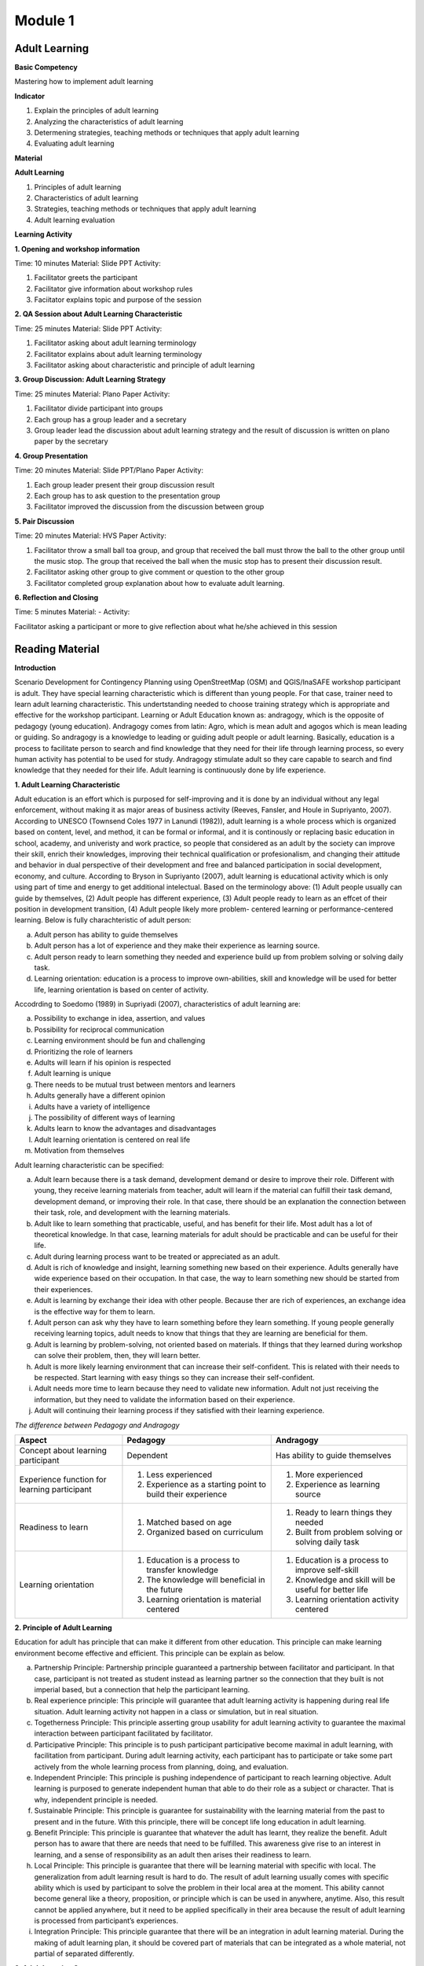 ********
Module 1
********

Adult Learning
==============

**Basic Competency**

Mastering how to implement adult learning

**Indicator**

1. Explain the principles of adult learning
2. Analyzing the characteristics of adult learning
3. Determening strategies, teaching methods or techniques that apply adult
   learning
4. Evaluating adult learning

**Material**

**Adult Learning**

1. Principles of adult learning
2. Characteristics of adult learning
3. Strategies, teaching methods or techniques that apply adult learning
4. Adult learning evaluation


**Learning Activity**

**1. Opening and workshop information**

Time: 10 minutes
Material: Slide PPT
Activity:

1. Facilitator greets the participant
2.  Facilitator give information about workshop rules
3.  Faciitator explains topic and purpose of the session

**2. QA Session about Adult Learning Characteristic**

Time: 25 minutes
Material: Slide PPT
Activity:

1. Facilitator asking about adult learning terminology
2. Facilitator explains about adult learning terminology
3.  Facilitator asking about characteristic and principle of adult learning

**3. Group Discussion: Adult Learning Strategy**

Time: 25 minutes
Material: Plano Paper
Activity:

1. Facilitator divide participant into groups
2. Each group has a group leader and a secretary
3. Group leader lead the discussion about adult learning strategy and  the
   result of discussion is written on plano paper by the secretary

**4. Group Presentation**

Time: 20 minutes
Material: Slide PPT/Plano Paper
Activity:

1. Each group leader present their group discussion result
2. Each group has to ask question to the presentation group
3. Facilitator improved the discussion from the discussion between group

**5. Pair Discussion**

Time: 20 minutes
Material: HVS Paper
Activity:

1. Facilitator throw a small ball toa group, and group that received the ball
   must throw the ball to the other group until the music stop. The group that
   received the ball when the music stop has to present their discussion result.
2. Facilitator asking other group to give comment or question to the other group
3. Facilitator completed group explanation about how to evaluate adult learning.

**6. Reflection and Closing**

Time:  5 minutes
Material: -
Activity:

Facilitator asking a participant or more to give reflection about what he/she
achieved in this session

Reading Material
================

**Introduction**

Scenario Development for Contingency Planning using OpenStreetMap (OSM) and
QGIS/InaSAFE workshop participant is adult. They have special learning
characteristic which is different than young people. For that case, trainer need
to learn adult learning characteristic. This undertstanding needed to choose
training strategy which is appropriate and effective for the workshop
participant.  Learning or Adult Education known as: andragogy, which is the
opposite of pedagogy (young education). Andragogy comes from latin: Agro, which
is mean adult and agogos which is mean leading or guiding. So andragogy is a
knowledge to leading or guiding adult people or adult learning.  Basically,
education is a process to facilitate person to search and find knowledge that
they need for their life through learning process, so every human activity has
potential to be used for study. Andragogy stimulate adult so they care capable
to search and find knowledge that they needed for their life. Adult learning is
continuously done by life experience.

**1. Adult Learning Characteristic**

Adult education is an effort which is purposed for self-improving and it is done
by an individual without any legal enforcement, without making it as major areas
of business activity (Reeves, Fansler, and Houle in Supriyanto, 2007). According
to UNESCO (Townsend Coles 1977 in Lanundi (1982)), adult learning is a whole
process which is organized based on content, level, and method, it can be formal
or informal, and it is continously or replacing basic education in school,
academy, and univeristy and work practice, so people that considered as an adult
by the society can improve their skill, enrich their knowledges, improving their
technical qualification or profesionalism, and changing their attitude and
behavior in dual perspective of their development and free and balanced
participation in social development, economy, and culture. According to Bryson
in Supriyanto (2007), adult learning is educational activity which is only using
part of time and energy to get additional intelectual.  Based on the terminology
above: (1) Adult people usually can guide by themselves, (2) Adult people has
different experience, (3) Adult people ready to learn as an effcet of their
position in development transition, (4) Adult people likely more problem-
centered learning or performance-centered learning. Below is fully
charachteristic of adult person:

a. Adult person has ability to guide themselves
b. Adult person has a lot of experience and they make their experience as
   learning source.
c. Adult person ready to learn something they needed and experience build up
   from problem solving or solving daily task.
d. Learning orientation: education is a process to improve own-abilities, skill
   and knowledge will be used for better life, learning orientation is based on
   center of activity.

Accodrding to Soedomo (1989) in Supriyadi (2007), characteristics of adult
learning are:

a.	Possibility to exchange in idea, assertion, and values
b.	Possibility for reciprocal communication
c.	Learning environment should be fun and challenging
d.	Prioritizing the role of learners
e.	Adults will learn if his opinion is respected
f.	Adult learning is unique
g.	There needs to be mutual trust between mentors and learners
h.	Adults generally have a different opinion
i.	Adults have a variety of intelligence
j.	The possibility of different ways of learning
k.	Adults learn to know the advantages and disadvantages
l.	Adult learning orientation is centered on real life
m.	Motivation from themselves

Adult learning characteristic can be specified:

a. Adult learn because there is a task demand, development demand or desire to
   improve their role. Different with young, they receive learning materials
   from teacher, adult will learn if the material can fulfill their task demand,
   development demand, or improving their role. In that case, there should be an
   explanation the connection between their task, role, and development with the
   learning materials.
b. Adult like to learn something that practicable, useful, and has benefit for
   their life. Most adult has a lot of theoretical knowledge. In that case,
   learning materials for adult should be practicable and can be useful for
   their life.
c. Adult during learning process want to be treated or appreciated as an adult.
d. Adult is rich of knowledge and insight, learning something new based on
   their experience. Adults generally have wide experience based on their
   occupation. In that case, the way to learn something new should be started
   from their experiences.
e. Adult is learning by exchange their idea with other people. Because ther are
   rich of experiences, an exchange idea is the effective way for them to learn.
f. Adult person can ask why they have to learn something before they learn
   something. If young people generally receiving learning topics, adult needs
   to know that things that they are learning are beneficial for them.
g. Adult is learning by problem-solving, not oriented based on materials. If
   things that they learned during workshop can solve their problem, then, they
   will learn better.
h. Adult is more likely learning environment that can increase their
   self-confident. This is related with their needs to be respected. Start
   learning with easy things so they can increase their self-confident.
i. Adult needs more time to learn because they need to validate new
   information. Adult not just receiving the information, but they need to
   validate the information based on their experience.
j. Adult will continuing their learning process if they satisfied with their
   learning experience.

*The difference between Pedagogy and Andragogy*

+---------------------+-----------------------------+--------------------------+
| Aspect              | Pedagogy                    | Andragogy                |
+=====================+=============================+==========================+
| Concept about       | Dependent                   | Has ability to guide     |
| learning participant|                             | themselves               |
+---------------------+-----------------------------+--------------------------+
| Experience function | 1. Less experienced         | 1. More experienced      |
| for learning        | 2. Experience as a starting | 2. Experience as learning|
| participant         |    point to build their     |    source                |
|                     |    experience               |                          |
+---------------------+-----------------------------+--------------------------+
| Readiness to learn  | 1. Matched based on age     | 1. Ready to learn things |
|                     | 2. Organized based on       |    they needed           |
|                     |    curriculum               | 2. Built from problem    |
|                     |                             |    solving or solving    |
|                     |                             |    daily task            |
+---------------------+-----------------------------+--------------------------+
| Learning orientation| 1. Education is a process   | 1. Education is a process|
|                     |    to transfer knowledge    |    to improve self-skill |
|                     | 2. The knowledge will       | 2. Knowledge and skill   |
|                     |    beneficial in the future |    will be useful for    |
|                     | 3. Learning orientation is  |    better life           |
|                     |    material centered        | 3. Learning orientation  |
|                     |                             |    activity centered     |
+---------------------+-----------------------------+--------------------------+

**2. Principle of Adult Learning**

Education for adult has principle that can make it different from other
education.
This principle can make learning environment become effective and efficient.
This principle can be explain as below.

a. Partnership Principle: Partnership principle guaranteed a partnership between
   facilitator and participant.
   In that case, participant is not treated as student instead as learning
   partner so the connection that they built is not imperial based,
   but a connection that help the participant learning.
b. Real experience principle: This principle will guarantee that adult learning
   activity is happening during real life situation.
   Adult learning activity not happen in a class or simulation,
   but in real situation.
c. Togetherness Principle: This principle asserting group usability for adult
   learning activity to guarantee the maximal interaction between participant
   facilitated by facilitator.
d. Participative Principle: This principle is to push participant participative
   become maximal in adult learning, with facilitation from participant. During
   adult learning activity, each participant has to participate or take some
   part actively from the whole learning process from planning, doing, and
   evaluation.
e. Independent Principle: This principle is pushing independence of participant
   to reach learning objective. Adult learning is purposed to generate
   independent human that able to do their role as a subject or character.
   That is why, independent principle is needed.
f. Sustainable Principle: This principle is guarantee for sustainability with
   the learning material from the past to present and in the future. With this
   principle, there will be concept life long education in adult learning.
g. Benefit Principle: This principle is guarantee that whatever the adult has
   learnt, they realize the benefit. Adult person has to aware that there are
   needs that need to be fulfilled. This awareness give rise to an interest in
   learning, and a sense of responsibility as an adult then arises their
   readiness to learn.
h. Local Principle: This principle is guarantee that there will be learning
   material with specific with local. The generalization from adult learning
   result is hard to do. The result of adult learning usually comes with specific
   ability which is used by participant to solve the problem in their local area
   at the moment. This ability cannot become general like a theory, proposition,
   or principle which is can be used in anywhere, anytime. Also, this result
   cannot be applied anywhere, but it need to be applied specifically in their
   area because the result of adult learning is processed from participant’s
   experiences.
i. Integration Principle: This principle guarantee that there will be an
   integration in adult learning material. During the making of adult learning
   plan, it should be covered part of materials that can be integrated as a whole
   material, not partial of separated differently.

**3. Adult Learning Strategy**

Choosing learning strategy should be based on objective that needed to reach.
Based on objective, there are two learning strategy:

(a) learning strategy that designed to help people to arrange past experience
with the new way (re-arranging experience process), and

(b) learning strategy that designed to give new knowledge and skill
(expanding experience process):

a. Re-arranging experience process: this strategy needed for participant that
   already has knowledge and skill about the training/workshop.
   So, facilitator has a role to help participant to generalize by finding
   out experience they have and give some feedback.
   In the other hand, participant must have role to give their data about
   their experience and their opinion, analyzing experience,
   and trying to find alternative and benefit.
   This will happen if there is no threat during the process,
   and awareness from participant to find new approach for solving their
   problem is built.
b. Expanding experience process: this strategy is needed for participant that
   does not has knowledge or skill about the workshop/training.
   Facilitator has role to give new data dan new concept,
   and practicing it.
   In this case, it is necessary to have clarity for delivering the new
   content and motivating participant to know it relevance in daily life.

Based on purposes above, we understand that there are two objective for
learning, for those who already has knowledge and those who don’t. But, it need
to be remind, adult person has several characteristic that need to note to
specify its learning strategy. Based on adult characteristic, generally, adult
learning is expected to use participative learning, their participative or role
and other assignment related to learning content, time allocation, and etc. is
needed. The principle of participative learning is, facilitator not patronizing
and always giving speech, but always involve participant in activity. Strategy
are as follow:


**Practical Learning and Problem-Based Centered:**
One of the adult characteristic is they learn by solving problem and not
oriented from learning material.
If things that they learnt during the training/workshop can solve
their problem, then they will learn better.
In this case, the strategy that will be used is as follow: before the
learning activity started, facilitator should identify participant needs and
problems.
Then, it should be started with identifying authentic problem from their
daily life.
If we want to deliver new theory or information, make sure that they will be
connected with real life problem.
In this case, some method that can be use are: QA session and
discussion.
Discussion for problem solving is divided into several phases:

1) Member of a group aware of there are problems
2) Member of group individually searching for argument or opinion to solve
   their problem
3) Member of group trying to find facts or experiences to support their argument
   or opinion
4) Discussing with other member of group for solutions
5) Making a conclusion to solve the problems


Related with practicable, during adult learning, there should be field practice.
All materials should be practiced for practicable needs that will be used.
Several appropriate methods are demonstration, simulation, and practice. For
example to reach the competency using GPS for add data in OSM, it will not
useful if participant just know and understand about GPS for add data in OSM, it
need to be demonstrated by facilitator and simulated and practiced by the
participant. Some material that needs to be practiced for example how to turn on
the GPS and set up the GPS.  Adult person like to learn if the material
integrating new information with their experiences: In adult learning there are
two things, process to re-arrange and expand experiences, in this case, adult
learning should help them to reveal their experience for learning new things.
Cooperative group learning also can help them to sharing their opinion with
other participant. Next, we should help them to understand the new information.
Some of appropriate methods are QA session and discussion. For example, if you
want to teach about OSM, facilitator not just give lecture about (1) how to
visit OSM website (2) how to navigate the map (3) how to save picture from OSM
map (4) how to create OSM account (5) how to edit OSM map. Facilitator need to
find out how far or how well the participant know about those materials by
asking questions. Next facilitator can deliver additional material which is new
for participant and always connect them with their knowledge and experience.

b. **Adult people like to learn something that can improve their self-esteem**:
To improve their self-esteem, we can start from simple things with small failure
rate.  Further study increased along with their confidence. For example, when
teaching the operation of JOSM, the participants that not well-known with the
internet can start with practices such soft skills in a way to download JOSM in
pairs, participant who already well-known with the internet can teach those who
not, and then they can continue to work individually. It is intended to provide
a heavy burden in the initial training. So the next step to learn other than the
operation of JOSM. What is important here, participants should not be
embarrassed by their lack of skill for operating Internet.

c. **Adult likes learning with individual attention:** Find out their needs, try
to fulfill their needs such as break, eat, drink, etc. Ask them to make a target
plan and help them to reach their target. Do not hesitate to ask some input from
them, written or within the training session or informal. They are really like
if their individual needs get attention.

The success of adult learning strategy need to be supported with conducive
learning environment. According to Suprijanto (2007), conducive learning
environment are:

a. Encourage participant to be active and improving their talent
b. Mutual respect and appreciation environment
c. Mutual trust and open environment
d. Self-discovery environment
e. Not threatened envrionment
f. Recognize uniqueness of individual environment
g. Environment that allow difference, making mistake, and doubtful
h. Allowing participant to learn based on interest, concern, and environmental
   resources
i. Allowing participant to admit and assessing individual, group, and public
   weakness and strength
j. Allowing participant to grow based on norm and value in public


**4. Adult Learning Evaluation**

Evaluation or assessment is activity to determine how far learning process can
be implemented based on expectation. So, assessment or evaluation is focused in
activity to measure how success a program is (micro: facilitator, macro:
organization). According to Fajar, A., (2002), assessment can be determine as an
effort to get any information routine, sustainable, and comprehensive about
learning process and result, growth also attitude and behavior that reached by
participant.

Based on terminology above, evaluation process should be done
along with learning process, not just in the ned of learning process. Evaluation
is a process to describe transformation from the participant after the
training/workshop. Process means evaluation is done continuosly and
comprehensive, with methods so it will shows the expected result. It also
explained that assessment is done by collecting facts sistematically. This thing
shows that in an evaluation process, we need to collect data or measure.

Technique, method or evaluation tool is the way or process that used for
collectiong informations or data which used for assessment material. This
technique will affect the result. Basically, technique, or assessment method can
be divided into two, they are, test technique or method and non-test technique
or method. In cognitive aspect, we can use exam test, oral or written. It
expected that this aspect can improve affective aspect for participant.
Affective aspect can be done by observation and questioner, and psychomotor
aspect can be assessed through the activity and result.

Evaluation theory above basically similar between pedagogy and andragogy, but,
the way to evaluate is different. In adult learning, evaluation method should be
reflected to freedom, it means the evaluation should come from participant, not
from outside coercion. Also it explain that adult learning has to be able assesst
themzelves. Terminology for “exam” or text for adult is self-examination. Some
example for evaluation method for adult are:

a. Feedback: Every participant is given chance to give opinion and feeling about
   the new learning process.
b. Reflection: Participant is given chance to give their reflection. Reflection
   is subjective and unique, so facilitator should not give any feedback.
c. Group DiscussionL Every participant is given chance to discuss their self
   evaluation and put it on a report.
d. Questionnaire: Assessment with question form that prepared by facilitator and
   filled by participant.
e. Management team: Between participant there is a team consist of a moderator,
   secretary, and evaluator. This team has a task to create a short report and
   creating evaluation for each day of training.

The way above can help with Performance Assessment. It is a non-test assessment
that can be done with observing participant activity during the learning
process. This assessment is appropriate to assess competency that reached which
is require participant to do some task such as practice and simulation.
Performance Assessment need to consider these things:

a. Feedback: Every participant is given chance to give opinion and feeling about
   the new learning process.
b. Reflection: Participant is given chance to give their reflection. Reflection
   is subjective and unique, so facilitator should not give any feedback.
c. Group DiscussionL Every participant is given chance to discuss their self
   evaluation and put it on a report.
d. Questionnaire: Assessment with question form that prepared by facilitator and
   filled by participant.
e. Management team: Between participant there is a team consist of a moderator,
   secretary, and evaluator. This team has a task to create a short report and
   creating evaluation for each day of training.

The way above can help with Performance Assessment. It is a non-test assessment
that can be done with observing participant activity during the learning
process. This assessment is appropriate to assess competency that reached which
is require participant to do some task such as practice and simulation.

Performance Assessment need to consider these things:

• Performance measures that are expected to be undertaken by participants to
  demonstrate the performance of a competence.
• Completeness and accuracy aspects that will be assessed in the performance.
• Special abilities are required to complete the task.
• Strive skills that will be assessed are not too much, so that all can be
  observed.
• Ability to be assessed sorted by the order of the observations.

*Performance Assessment Technique*

Performance observation need to be done in every context to determine the level
of skill that reached. To observe this performance, participant can use tools or
instrument such as:

1) Check list

Performance assessment can be done by using checklist (yes-no). With performance
assessment using checklist, participant will get score if evaluator can observe
the criteria of mastering a competency. The disadvantages of using this method,
evaluator only has two choices, for example correct-wrong, observable-
unobservable. In that case, there is not middle score, therefore, checklist is
more practicable to observe large number of subjects. Example of checklist:

+-------+------------------------+-----------------+---------------+
| No.   | Scoring Aspect         | Good            | Not Good      |
+=======+========================+=================+===============+
| 1.    |                        |                 |               |
+-------+------------------------+-----------------+---------------+
| 2.    |                        |                 |               |
+-------+------------------------+-----------------+---------------+
| 3.    |                        |                 |               |
+-------+------------------------+-----------------+---------------+
| Total Score                    |                                 |
+-------+------------------------+-----------------+---------------+
| Maximum Score                  |                                 |
+-------+------------------------+-----------------+---------------+


2) Rating scale

Performance Assessment whish is using scaling for scoring so it is possible for
evalutor to give middle score for each competence, because of the score is given
continuosly (there more than two scoring options). The scale is ranged from not
perfect to perfect. For example: 1 = not competent, 2 = enough competent, 3 =
competent, 4 = very competent. This is the example:

+-------+------------------------+--------+-------+-------+-------+
| No.   | Scoring Aspect         | Score                          |
+=======+========================+========+=======+=======+=======+
|       |                        |  1     | 2     | 3     | 4     |
+-------+------------------------+--------+-------+-------+-------+
| 1.    |                        |        |       |       |       |
+-------+------------------------+--------+-------+-------+-------+
| 2.    |                        |        |       |       |       |
+-------+------------------------+--------+-------+-------+-------+
| 3.    |                        |        |       |       |       |
+-------+------------------------+--------+-------+-------+-------+
| Total Score                    |                                |
+-------+------------------------+-----------------+--------------+
| Maximum Score                  | 9                              |
+-------+------------------------+-----------------+--------------+

Note:

1 = not competent, 2 = enough competent, 3 = competent, 4 = very competent

If there is one participant getting score 16, he/she will be considered as very
competent participant. And so on depend on total score.  If at school, teacher
can fill in this performance assessment, but, for adult learning, facilitator
and participant can fill in together. And the result can be part of discussion
material or noted by management team.

**Bibliography**

Budimansyah, D. 2002. Model Pembelajaran dan Penilaian Portofolio.
   Bandung: Genesindo.

Degeng, N.S. 2003. Evaluasi Pembelajaran. Makalah disampaikan dalam acara TOT
   AA dan Pekerti dosen Kopertis Wilayah VII tanggal 15-21 Juni 2003.

Lanandi, A.G. 1982. Pendidikan Orang Dewasa. Jakarta: PT Gramedia.

Mc. Tighe, JU and Ferrara (1995). Assessing learning in the classroom.
    Website: ttp://www.msd. net/Assessment/authenticassessment. html.

Phopham, W. James, 1995. Classroom Assessment: What Teachers Need to Know,
    United States of America, Allyn & Bacon – Simon & Scuster Company.

Supriyanto. 2007. Pendidikan Orang Dewasa (Dari Teori Hingga Aplikasi),
    Banjarbaru: Bumi Aksara

Zainudin. 1986. Andragogi. Bandung: Penerbit Angkasa

Padmowihardjo, S. (2006). Pendidikan Orang Dewasa. Jakarta: Universitas Terbuka.

http://ippamaradhi.multiply.com/journal/item/102/10-Prinsip-Pendidikan-Orang-Dewasa




